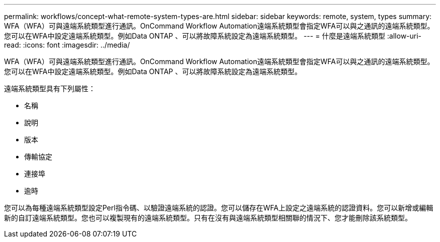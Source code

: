 ---
permalink: workflows/concept-what-remote-system-types-are.html 
sidebar: sidebar 
keywords: remote, system, types 
summary: WFA（WFA）可與遠端系統類型進行通訊。OnCommand Workflow Automation遠端系統類型會指定WFA可以與之通訊的遠端系統類型。您可以在WFA中設定遠端系統類型。例如Data ONTAP 、可以將故障系統設定為遠端系統類型。 
---
= 什麼是遠端系統類型
:allow-uri-read: 
:icons: font
:imagesdir: ../media/


[role="lead"]
WFA（WFA）可與遠端系統類型進行通訊。OnCommand Workflow Automation遠端系統類型會指定WFA可以與之通訊的遠端系統類型。您可以在WFA中設定遠端系統類型。例如Data ONTAP 、可以將故障系統設定為遠端系統類型。

遠端系統類型具有下列屬性：

* 名稱
* 說明
* 版本
* 傳輸協定
* 連接埠
* 逾時


您可以為每種遠端系統類型設定Perl指令碼、以驗證遠端系統的認證。您可以儲存在WFA上設定之遠端系統的認證資料。您可以新增或編輯新的自訂遠端系統類型。您也可以複製現有的遠端系統類型。只有在沒有與遠端系統類型相關聯的情況下、您才能刪除該系統類型。
